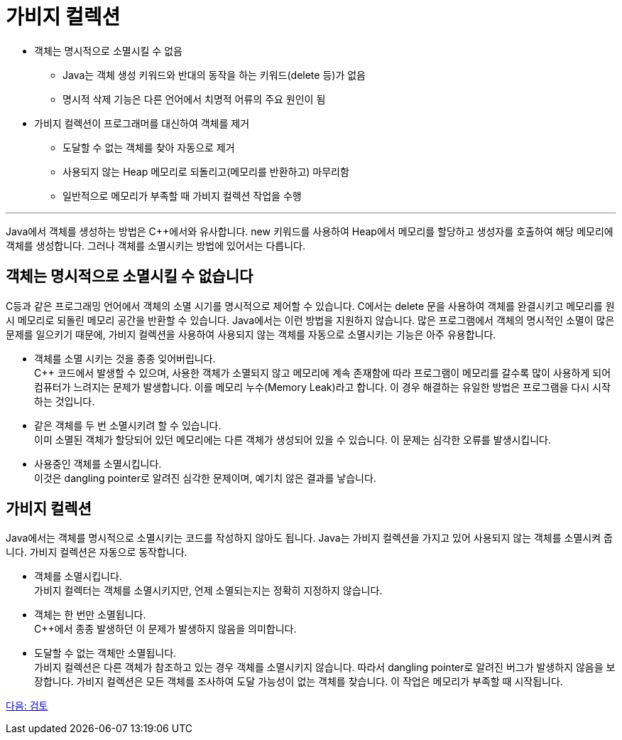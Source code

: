= 가비지 컬렉션

* 객체는 명시적으로 소멸시킬 수 없음
** Java는 객체 생성 키워드와 반대의 동작을 하는 키워드(delete 등)가 없음
** 명시적 삭제 기능은 다른 언어에서 치명적 어류의 주요 원인이 됨
* 가비지 컬렉션이 프로그래머를 대신하여 객체를 제거
** 도달할 수 없는 객체를 찾아 자동으로 제거
** 사용되지 않는 Heap 메모리로 되돌리고(메모리를 반환하고) 마무리함
** 일반적으로 메모리가 부족할 때 가비지 컬렉션 작업을 수행

---

Java에서 객체를 생성하는 방법은 C++에서와 유사합니다. new 키워드를 사용하여 Heap에서 메모리를 할당하고 생성자를 호출하여 해당 메모리에 객체를 생성합니다. 그러나 객체를 소멸시키는 방법에 있어서는 다릅니다.

== 객체는 명시적으로 소멸시킬 수 없습니다

C++등과 같은 프로그래밍 언어에서 객체의 소멸 시기를 명시적으로 제어할 수 있습니다. C++에서는 delete 문을 사용하여 객체를 완결시키고 메모리를 원시 메모리로 되돌린 메모리 공간을 반환할 수 있습니다. Java에서는 이런 방법을 지원하지 않습니다. 많은 프로그램에서 객체의 명시적인 소멸이 많은 문제를 일으키기 때문에, 가비지 컬렉션을 사용하여 사용되지 않는 객체를 자동으로 소멸시키는 기능은 아주 유용합니다.

• 객체를 소멸 시키는 것을 종종 잊어버립니다. +
C++ 코드에서 발생할 수 있으며, 사용한 객체가 소멸되지 않고 메모리에 계속 존재함에 따라 프로그램이 메모리를 갈수록 많이 사용하게 되어 컴퓨터가 느려지는 문제가 발생합니다. 이를 메모리 누수(Memory Leak)라고 합니다. 이 경우 해결하는 유일한 방법은 프로그램을 다시 시작하는 것입니다.
• 같은 객체를 두 번 소멸시키려 할 수 있습니다. +
이미 소멸된 객체가 할당되어 있던 메모리에는 다른 객체가 생성되어 있을 수 있습니다. 이 문제는 심각한 오류를 발생시킵니다.
• 사용중인 객체를 소멸시킵니다. +
이것은 dangling pointer로 알려진 심각한 문제이며, 예기치 않은 결과를 낳습니다.

== 가비지 컬렉션

Java에서는 객체를 명시적으로 소멸시키는 코드를 작성하지 않아도 됩니다. Java는 가비지 컬렉션을 가지고 있어 사용되지 않는 객체를 소멸시켜 줍니다. 가비지 컬렉션은 자동으로 동작합니다.

• 객체를 소멸시킵니다. +
가비지 컬렉터는 객체를 소멸시키지만, 언제 소멸되는지는 정확히 지정하지 않습니다.
• 객체는 한 번만 소멸됩니다. +
C++에서 종종 발생하던 이 문제가 발생하지 않음을 의미합니다.
• 도달할 수 없는 객체만 소멸됩니다. +
가비지 컬렉션은 다른 객체가 참조하고 있는 경우 객체를 소멸시키지 않습니다. 따라서 dangling pointer로 알려진 버그가 발생하지 않음을 보장합니다. 가비지 컬렉션은 모든 객체를 조사하여 도달 가능성이 없는 객체를 찾습니다. 이 작업은 메모리가 부족할 때 시작됩니다.

link:./17_review.adoc[다음: 검토]